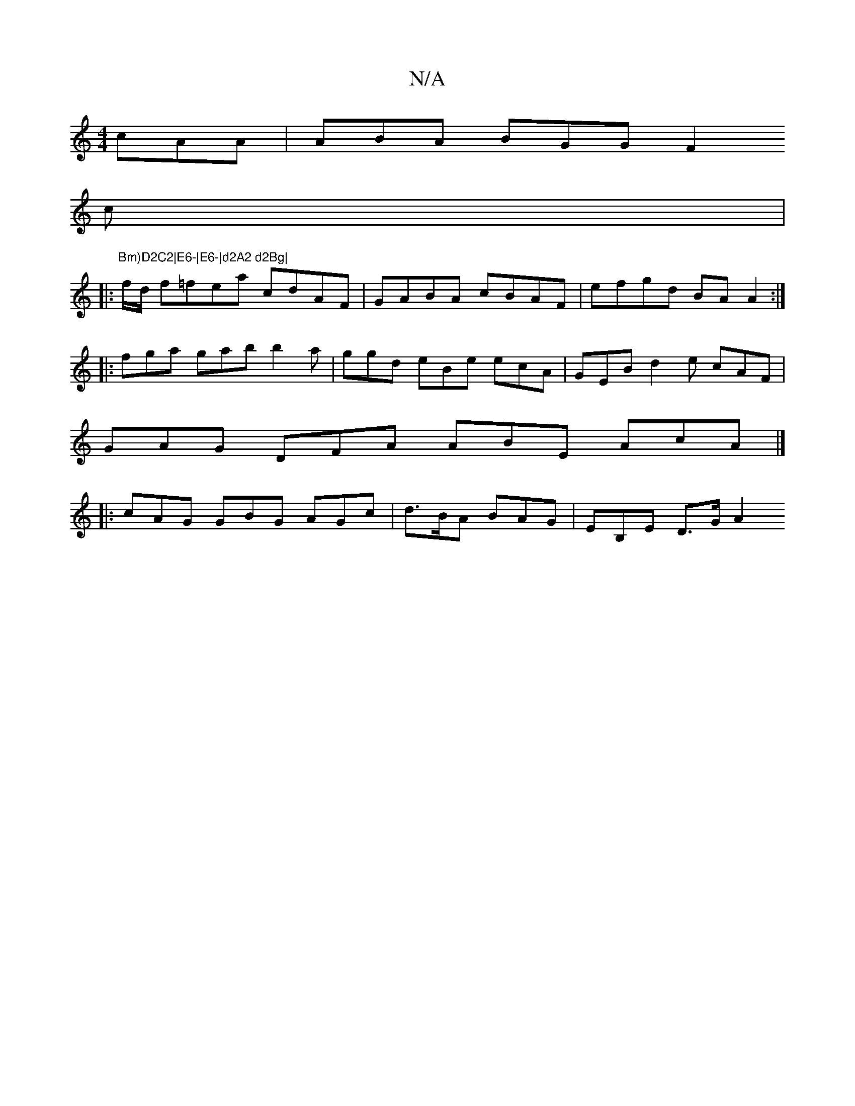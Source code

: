 X:1
T:N/A
M:4/4
R:N/A
K:Cmajor
cAA | ABA BGG F2 [
c|:"Bm)D2C2|E6-|E6-|d2A2 d2Bg|
f/d/ f=fea cdAF | GABA cBAF | efgd BA A2 :|
|: fga gab b2 a | ggd eBe ecA | GEB d2 e cAF |
GAG DFA ABE AcA |]
|: cAG GBG AGc | d>BA BAG | EB,E D>G A2 